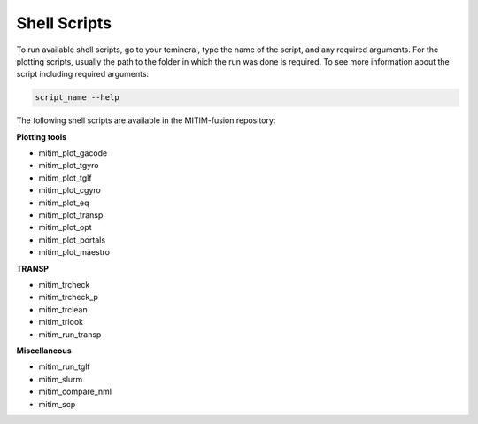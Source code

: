 Shell Scripts
====
To run available shell scripts, go to your temineral, type the name of the script, and any required arguments. For the plotting scripts, usually the 
path to the folder in which the run was done is required. To see more information about the script including required arguments: 

.. code-block:: bash

    script_name --help

The following shell scripts are available in the MITIM-fusion repository:

**Plotting tools**

- mitim_plot_gacode
- mitim_plot_tgyro
- mitim_plot_tglf
- mitim_plot_cgyro
- mitim_plot_eq
- mitim_plot_transp
- mitim_plot_opt
- mitim_plot_portals
- mitim_plot_maestro

**TRANSP**

- mitim_trcheck
- mitim_trcheck_p 
- mitim_trclean
- mitim_trlook 
- mitim_run_transp

**Miscellaneous**

- mitim_run_tglf
- mitim_slurm 
- mitim_compare_nml
- mitim_scp
